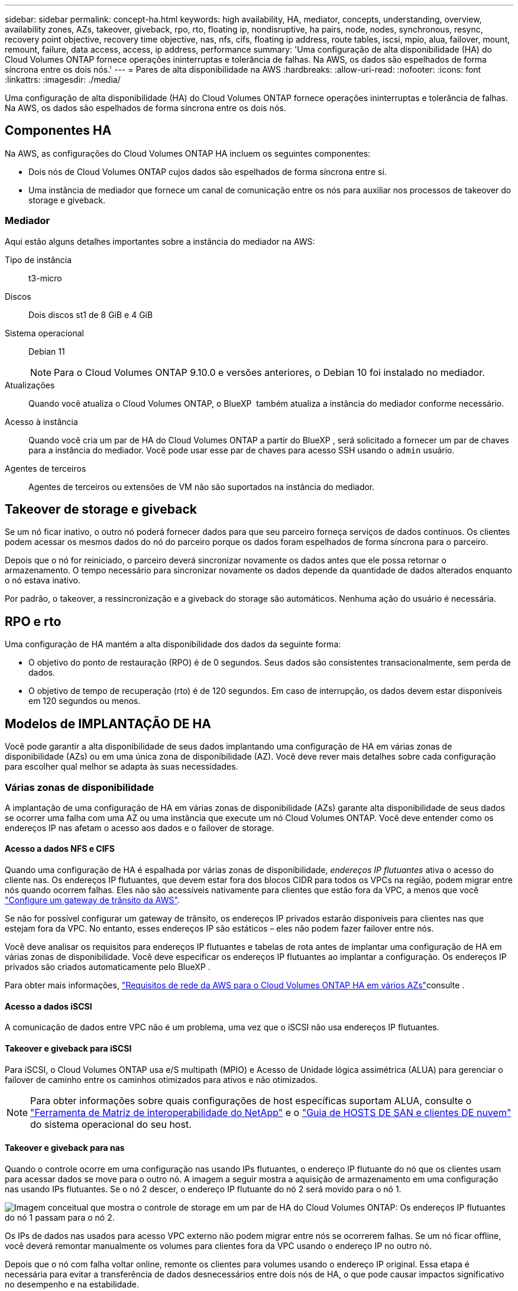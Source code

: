 ---
sidebar: sidebar 
permalink: concept-ha.html 
keywords: high availability, HA, mediator, concepts, understanding, overview, availability zones, AZs, takeover, giveback, rpo, rto, floating ip, nondisruptive, ha pairs, node, nodes, synchronous, resync, recovery point objective, recovery time objective, nas, nfs, cifs, floating ip address, route tables, iscsi, mpio, alua, failover, mount, remount, failure, data access, access, ip address, performance 
summary: 'Uma configuração de alta disponibilidade (HA) do Cloud Volumes ONTAP fornece operações ininterruptas e tolerância de falhas. Na AWS, os dados são espelhados de forma síncrona entre os dois nós.' 
---
= Pares de alta disponibilidade na AWS
:hardbreaks:
:allow-uri-read: 
:nofooter: 
:icons: font
:linkattrs: 
:imagesdir: ./media/


[role="lead"]
Uma configuração de alta disponibilidade (HA) do Cloud Volumes ONTAP fornece operações ininterruptas e tolerância de falhas. Na AWS, os dados são espelhados de forma síncrona entre os dois nós.



== Componentes HA

Na AWS, as configurações do Cloud Volumes ONTAP HA incluem os seguintes componentes:

* Dois nós de Cloud Volumes ONTAP cujos dados são espelhados de forma síncrona entre si.
* Uma instância de mediador que fornece um canal de comunicação entre os nós para auxiliar nos processos de takeover do storage e giveback.




=== Mediador

Aqui estão alguns detalhes importantes sobre a instância do mediador na AWS:

Tipo de instância:: t3-micro
Discos:: Dois discos st1 de 8 GiB e 4 GiB
Sistema operacional:: Debian 11
+
--

NOTE: Para o Cloud Volumes ONTAP 9.10.0 e versões anteriores, o Debian 10 foi instalado no mediador.

--
Atualizações:: Quando você atualiza o Cloud Volumes ONTAP, o BlueXP  também atualiza a instância do mediador conforme necessário.
Acesso à instância:: Quando você cria um par de HA do Cloud Volumes ONTAP a partir do BlueXP , será solicitado a fornecer um par de chaves para a instância do mediador. Você pode usar esse par de chaves para acesso SSH usando o `admin` usuário.
Agentes de terceiros:: Agentes de terceiros ou extensões de VM não são suportados na instância do mediador.




== Takeover de storage e giveback

Se um nó ficar inativo, o outro nó poderá fornecer dados para que seu parceiro forneça serviços de dados contínuos. Os clientes podem acessar os mesmos dados do nó do parceiro porque os dados foram espelhados de forma síncrona para o parceiro.

Depois que o nó for reiniciado, o parceiro deverá sincronizar novamente os dados antes que ele possa retornar o armazenamento. O tempo necessário para sincronizar novamente os dados depende da quantidade de dados alterados enquanto o nó estava inativo.

Por padrão, o takeover, a ressincronização e a giveback do storage são automáticos. Nenhuma ação do usuário é necessária.



== RPO e rto

Uma configuração de HA mantém a alta disponibilidade dos dados da seguinte forma:

* O objetivo do ponto de restauração (RPO) é de 0 segundos. Seus dados são consistentes transacionalmente, sem perda de dados.
* O objetivo de tempo de recuperação (rto) é de 120 segundos. Em caso de interrupção, os dados devem estar disponíveis em 120 segundos ou menos.




== Modelos de IMPLANTAÇÃO DE HA

Você pode garantir a alta disponibilidade de seus dados implantando uma configuração de HA em várias zonas de disponibilidade (AZs) ou em uma única zona de disponibilidade (AZ). Você deve rever mais detalhes sobre cada configuração para escolher qual melhor se adapta às suas necessidades.



=== Várias zonas de disponibilidade

A implantação de uma configuração de HA em várias zonas de disponibilidade (AZs) garante alta disponibilidade de seus dados se ocorrer uma falha com uma AZ ou uma instância que execute um nó Cloud Volumes ONTAP. Você deve entender como os endereços IP nas afetam o acesso aos dados e o failover de storage.



==== Acesso a dados NFS e CIFS

Quando uma configuração de HA é espalhada por várias zonas de disponibilidade, _endereços IP flutuantes_ ativa o acesso do cliente nas. Os endereços IP flutuantes, que devem estar fora dos blocos CIDR para todos os VPCs na região, podem migrar entre nós quando ocorrem falhas. Eles não são acessíveis nativamente para clientes que estão fora da VPC, a menos que você link:task-setting-up-transit-gateway.html["Configure um gateway de trânsito da AWS"].

Se não for possível configurar um gateway de trânsito, os endereços IP privados estarão disponíveis para clientes nas que estejam fora da VPC. No entanto, esses endereços IP são estáticos – eles não podem fazer failover entre nós.

Você deve analisar os requisitos para endereços IP flutuantes e tabelas de rota antes de implantar uma configuração de HA em várias zonas de disponibilidade. Você deve especificar os endereços IP flutuantes ao implantar a configuração. Os endereços IP privados são criados automaticamente pelo BlueXP .

Para obter mais informações, link:https://docs.netapp.com/us-en/bluexp-cloud-volumes-ontap/reference-networking-aws.html#requirements-for-ha-pairs-in-multiple-azs["Requisitos de rede da AWS para o Cloud Volumes ONTAP HA em vários AZs"^]consulte .



==== Acesso a dados iSCSI

A comunicação de dados entre VPC não é um problema, uma vez que o iSCSI não usa endereços IP flutuantes.



==== Takeover e giveback para iSCSI

Para iSCSI, o Cloud Volumes ONTAP usa e/S multipath (MPIO) e Acesso de Unidade lógica assimétrica (ALUA) para gerenciar o failover de caminho entre os caminhos otimizados para ativos e não otimizados.


NOTE: Para obter informações sobre quais configurações de host específicas suportam ALUA, consulte o http://mysupport.netapp.com/matrix["Ferramenta de Matriz de interoperabilidade do NetApp"^] e o https://docs.netapp.com/us-en/ontap-sanhost/["Guia de HOSTS DE SAN e clientes DE nuvem"] do sistema operacional do seu host.



==== Takeover e giveback para nas

Quando o controle ocorre em uma configuração nas usando IPs flutuantes, o endereço IP flutuante do nó que os clientes usam para acessar dados se move para o outro nó. A imagem a seguir mostra a aquisição de armazenamento em uma configuração nas usando IPs flutuantes. Se o nó 2 descer, o endereço IP flutuante do nó 2 será movido para o nó 1.

image:diagram_takeover_giveback.png["Imagem conceitual que mostra o controle de storage em um par de HA do Cloud Volumes ONTAP: Os endereços IP flutuantes do nó 1 passam para o nó 2."]

Os IPs de dados nas usados para acesso VPC externo não podem migrar entre nós se ocorrerem falhas. Se um nó ficar offline, você deverá remontar manualmente os volumes para clientes fora da VPC usando o endereço IP no outro nó.

Depois que o nó com falha voltar online, remonte os clientes para volumes usando o endereço IP original. Essa etapa é necessária para evitar a transferência de dados desnecessários entre dois nós de HA, o que pode causar impactos significativo no desempenho e na estabilidade.

Você pode identificar facilmente o endereço IP correto do BlueXP  selecionando o volume e clicando em *comando de montagem*.



=== Zona de disponibilidade única

A implantação de uma configuração de HA em uma única zona de disponibilidade (AZ) pode garantir alta disponibilidade de seus dados se uma instância que executa um nó Cloud Volumes ONTAP falhar. Todos os dados podem ser acessados de forma nativa de fora da VPC.


NOTE: A BlueXP  cria um https://docs.aws.amazon.com/AWSEC2/latest/UserGuide/placement-groups.html["Grupo de posicionamento do AWS Spread"^] e lança os dois nós de HA nesse grupo de posicionamento. O grupo de posicionamento reduz o risco de falhas simultâneas, espalhando as instâncias por um hardware subjacente distinto. Esse recurso melhora a redundância do ponto de vista da computação e não do ponto de vista da falha de disco.



==== Acesso a dados

Como essa configuração está em uma única AZ, ela não requer endereços IP flutuantes. Você pode usar o mesmo endereço IP para acesso a dados a partir da VPC e de fora da VPC.

A imagem a seguir mostra uma configuração de HA em uma única AZ. Os dados são acessíveis a partir da VPC e de fora da VPC.

image:diagram_single_az.png["Imagem conceitual que mostra uma configuração do ONTAP HA em uma única zona de disponibilidade que permite o acesso a dados de fora da VPC."]



==== Takeover e giveback

Para iSCSI, o Cloud Volumes ONTAP usa e/S multipath (MPIO) e Acesso de Unidade lógica assimétrica (ALUA) para gerenciar o failover de caminho entre os caminhos otimizados para ativos e não otimizados.


NOTE: Para obter informações sobre quais configurações de host específicas suportam ALUA, consulte o http://mysupport.netapp.com/matrix["Ferramenta de Matriz de interoperabilidade do NetApp"^] e o https://docs.netapp.com/us-en/ontap-sanhost/["Guia de HOSTS DE SAN e clientes DE nuvem"] do sistema operacional do seu host.

Para configurações nas, os endereços IP de dados podem migrar entre nós de HA se ocorrerem falhas. Isso garante o acesso do cliente ao armazenamento.



=== Zonas locais da AWS

As zonas locais da AWS são uma implantação de infraestrutura onde storage, computação, banco de dados e outros serviços selecionados da AWS estão localizados perto de grandes cidades e áreas do setor. Com as zonas locais da AWS, você pode aproximar os serviços da AWS, o que melhora a latência de suas cargas de trabalho e mantém bancos de dados localmente.

Você pode implantar uma única configuração AZ ou várias AZ nas zonas locais da AWS.


NOTE: As zonas locais da AWS são suportadas ao usar o BlueXP  no modo padrão. Neste momento, as zonas locais da AWS não são suportadas ao usar o BlueXP  no modo restrito ou no modo privado.



==== Exemplo de configurações da AWS local Zone

A seguir estão exemplos de configurações:

* Zona de disponibilidade única: Os nós de cluster e o mediador estão na mesma zona local.
* Várias zonas de disponibilidade em várias configurações de zona de disponibilidade, há três instâncias, dois nós e um mediador. Uma instância das três instâncias deve estar em uma zona separada. Você pode escolher como configurar isso.
+
Aqui estão três exemplos de configurações:

+
** Cada nó de cluster está em uma zona local diferente e o mediador em uma zona de disponibilidade pública.
** Um nó de cluster em uma zona local, o mediador em uma zona local e o segundo nó de cluster estão em uma zona de disponibilidade.
** Cada nó de cluster e o mediador estão em zonas locais separadas.






==== Tipos de disco e instância suportados

O único tipo de disco suportado é GP2.

As seguintes famílias de tipos de instância EC2 com tamanhos xlarge a 4xlarge são atualmente suportadas:

* M5
* C5
* C5d
* R5
* R5d


Você deve consultar a documentação da AWS para obter os detalhes mais recentes e completos sobre o link:https://aws.amazon.com/about-aws/global-infrastructure/localzones/features/?nc=sn&loc=2["EC2 tipos de instância em zonas locais"^]suportado .



== Como o storage funciona em um par de HA

Ao contrário de um cluster do ONTAP, o storage em um par de HA do Cloud Volumes ONTAP não é compartilhado entre nós. Em vez disso, os dados são espelhados de forma síncrona entre os nós para que os dados estejam disponíveis em caso de falha.



=== Alocação de armazenamento

Quando você cria um novo volume e discos adicionais são necessários, o BlueXP  aloca o mesmo número de discos para ambos os nós, cria um agregado espelhado e cria o novo volume. Por exemplo, se forem necessários dois discos para o volume, o BlueXP  aloca dois discos por nó para um total de quatro discos.



=== Configurações de storage

Você pode usar um par de HA como uma configuração ativo-ativo, na qual ambos os nós fornecem dados aos clientes ou como uma configuração ativo-passivo, na qual o nó passivo responde a solicitações de dados somente se ele tiver ocupado o storage para o nó ativo.


NOTE: Você pode configurar uma configuração ativo-ativo somente quando usar o BlueXP  na visualização do sistema de armazenamento.



=== Expectativas de desempenho

Uma configuração do Cloud Volumes ONTAP HA replica sincronamente os dados entre nós, o que consome a largura de banda da rede. Como resultado, você pode esperar o seguinte desempenho em comparação com uma configuração de Cloud Volumes ONTAP de nó único:

* Para configurações de HA que atendem dados de apenas um nó, a performance de leitura é comparável à performance de leitura de uma configuração de nó único, enquanto a performance de gravação é menor.
* Para configurações de HA que atendem dados de ambos os nós, a performance de leitura é superior à performance de leitura de uma configuração de nó único, e a performance de gravação é igual ou superior.


Para obter mais detalhes sobre o desempenho do Cloud Volumes ONTAP, link:concept-performance.html["Desempenho"]consulte .



=== Acesso do cliente ao armazenamento

Os clientes devem acessar volumes NFS e CIFS usando o endereço IP de dados do nó no qual o volume reside. Se os clientes nas acessarem um volume usando o endereço IP do nó do parceiro, o tráfego vai entre os dois nós, o que reduz o desempenho.


TIP: Se você mover um volume entre nós em um par de HA, remonte o volume usando o endereço IP do outro nó. Caso contrário, você pode experimentar desempenho reduzido. Se os clientes suportarem referências NFSv4 ou redirecionamento de pastas para CIFS, você pode habilitar esses recursos nos sistemas Cloud Volumes ONTAP para evitar a reinstalação do volume. Para obter detalhes, consulte a documentação do ONTAP.

Você pode identificar facilmente o endereço IP correto por meio da opção _Mount Command_ no painel gerenciar volumes no BlueXP .

image::screenshot_mount_option.png[400]

